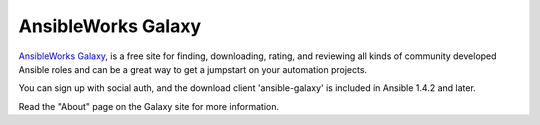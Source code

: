 AnsibleWorks Galaxy
```````````````````

.. image:: https://galaxy.ansibleworks.com/static/img/galaxy_logo_small.png
   :alt: AnsibleWorks Galaxy Logo
   :width: 619px
   :height: 109px

`AnsibleWorks Galaxy <http://galaxy.ansibleworks.com>`_, is a free site for finding, downloading, rating, and reviewing all kinds of community developed Ansible roles and can be a great way to get a jumpstart on your automation projects.

You can sign up with social auth, and the download client 'ansible-galaxy' is included in Ansible 1.4.2 and later.

Read the "About" page on the Galaxy site for more information.


